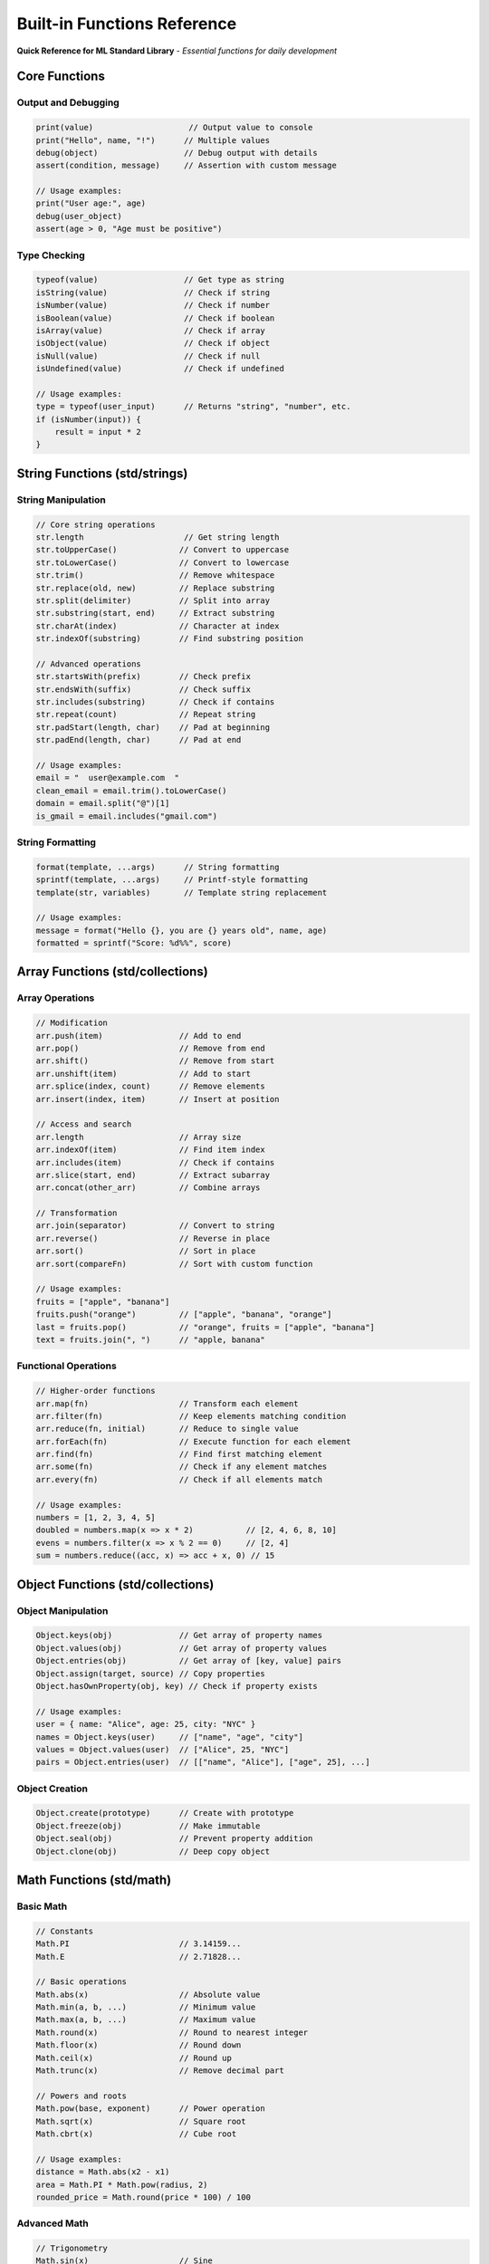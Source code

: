 ==========================
Built-in Functions Reference
==========================

**Quick Reference for ML Standard Library** - *Essential functions for daily development*

Core Functions
==============

Output and Debugging
--------------------

.. code-block:: ml

   print(value)                    // Output value to console
   print("Hello", name, "!")      // Multiple values
   debug(object)                  // Debug output with details
   assert(condition, message)     // Assertion with custom message

   // Usage examples:
   print("User age:", age)
   debug(user_object)
   assert(age > 0, "Age must be positive")

Type Checking
-------------

.. code-block:: ml

   typeof(value)                  // Get type as string
   isString(value)                // Check if string
   isNumber(value)                // Check if number
   isBoolean(value)               // Check if boolean
   isArray(value)                 // Check if array
   isObject(value)                // Check if object
   isNull(value)                  // Check if null
   isUndefined(value)             // Check if undefined

   // Usage examples:
   type = typeof(user_input)      // Returns "string", "number", etc.
   if (isNumber(input)) {
       result = input * 2
   }

String Functions (std/strings)
==============================

String Manipulation
-------------------

.. code-block:: ml

   // Core string operations
   str.length                     // Get string length
   str.toUpperCase()             // Convert to uppercase
   str.toLowerCase()             // Convert to lowercase
   str.trim()                    // Remove whitespace
   str.replace(old, new)         // Replace substring
   str.split(delimiter)          // Split into array
   str.substring(start, end)     // Extract substring
   str.charAt(index)             // Character at index
   str.indexOf(substring)        // Find substring position

   // Advanced operations
   str.startsWith(prefix)        // Check prefix
   str.endsWith(suffix)          // Check suffix
   str.includes(substring)       // Check if contains
   str.repeat(count)             // Repeat string
   str.padStart(length, char)    // Pad at beginning
   str.padEnd(length, char)      // Pad at end

   // Usage examples:
   email = "  user@example.com  "
   clean_email = email.trim().toLowerCase()
   domain = email.split("@")[1]
   is_gmail = email.includes("gmail.com")

String Formatting
-----------------

.. code-block:: ml

   format(template, ...args)      // String formatting
   sprintf(template, ...args)     // Printf-style formatting
   template(str, variables)       // Template string replacement

   // Usage examples:
   message = format("Hello {}, you are {} years old", name, age)
   formatted = sprintf("Score: %d%%", score)

Array Functions (std/collections)
==================================

Array Operations
---------------

.. code-block:: ml

   // Modification
   arr.push(item)                // Add to end
   arr.pop()                     // Remove from end
   arr.shift()                   // Remove from start
   arr.unshift(item)             // Add to start
   arr.splice(index, count)      // Remove elements
   arr.insert(index, item)       // Insert at position

   // Access and search
   arr.length                    // Array size
   arr.indexOf(item)             // Find item index
   arr.includes(item)            // Check if contains
   arr.slice(start, end)         // Extract subarray
   arr.concat(other_arr)         // Combine arrays

   // Transformation
   arr.join(separator)           // Convert to string
   arr.reverse()                 // Reverse in place
   arr.sort()                    // Sort in place
   arr.sort(compareFn)           // Sort with custom function

   // Usage examples:
   fruits = ["apple", "banana"]
   fruits.push("orange")         // ["apple", "banana", "orange"]
   last = fruits.pop()           // "orange", fruits = ["apple", "banana"]
   text = fruits.join(", ")      // "apple, banana"

Functional Operations
--------------------

.. code-block:: ml

   // Higher-order functions
   arr.map(fn)                   // Transform each element
   arr.filter(fn)                // Keep elements matching condition
   arr.reduce(fn, initial)       // Reduce to single value
   arr.forEach(fn)               // Execute function for each element
   arr.find(fn)                  // Find first matching element
   arr.some(fn)                  // Check if any element matches
   arr.every(fn)                 // Check if all elements match

   // Usage examples:
   numbers = [1, 2, 3, 4, 5]
   doubled = numbers.map(x => x * 2)           // [2, 4, 6, 8, 10]
   evens = numbers.filter(x => x % 2 == 0)     // [2, 4]
   sum = numbers.reduce((acc, x) => acc + x, 0) // 15

Object Functions (std/collections)
===================================

Object Manipulation
-------------------

.. code-block:: ml

   Object.keys(obj)              // Get array of property names
   Object.values(obj)            // Get array of property values
   Object.entries(obj)           // Get array of [key, value] pairs
   Object.assign(target, source) // Copy properties
   Object.hasOwnProperty(obj, key) // Check if property exists

   // Usage examples:
   user = { name: "Alice", age: 25, city: "NYC" }
   names = Object.keys(user)     // ["name", "age", "city"]
   values = Object.values(user)  // ["Alice", 25, "NYC"]
   pairs = Object.entries(user)  // [["name", "Alice"], ["age", 25], ...]

Object Creation
---------------

.. code-block:: ml

   Object.create(prototype)      // Create with prototype
   Object.freeze(obj)            // Make immutable
   Object.seal(obj)              // Prevent property addition
   Object.clone(obj)             // Deep copy object

Math Functions (std/math)
=========================

Basic Math
----------

.. code-block:: ml

   // Constants
   Math.PI                       // 3.14159...
   Math.E                        // 2.71828...

   // Basic operations
   Math.abs(x)                   // Absolute value
   Math.min(a, b, ...)           // Minimum value
   Math.max(a, b, ...)           // Maximum value
   Math.round(x)                 // Round to nearest integer
   Math.floor(x)                 // Round down
   Math.ceil(x)                  // Round up
   Math.trunc(x)                 // Remove decimal part

   // Powers and roots
   Math.pow(base, exponent)      // Power operation
   Math.sqrt(x)                  // Square root
   Math.cbrt(x)                  // Cube root

   // Usage examples:
   distance = Math.abs(x2 - x1)
   area = Math.PI * Math.pow(radius, 2)
   rounded_price = Math.round(price * 100) / 100

Advanced Math
-------------

.. code-block:: ml

   // Trigonometry
   Math.sin(x)                   // Sine
   Math.cos(x)                   // Cosine
   Math.tan(x)                   // Tangent
   Math.asin(x)                  // Arc sine
   Math.acos(x)                  // Arc cosine
   Math.atan(x)                  // Arc tangent

   // Logarithms
   Math.log(x)                   // Natural logarithm
   Math.log10(x)                 // Base-10 logarithm
   Math.exp(x)                   // e^x

   // Random numbers
   Math.random()                 // Random float [0, 1)
   Math.randomInt(min, max)      // Random integer [min, max]

File Operations (std/io) 🔒
===========================

.. note::
   **Requires:** ``file_read`` and/or ``file_write`` capabilities

File Reading
------------

.. code-block:: ml

   capability (file_read) function loadData(path) {
       readFile(path)                    // Read entire file as string
       readFileLines(path)               // Read as array of lines
       readFileBytes(path)               // Read as byte array
       fileExists(path)                  // Check if file exists
       getFileSize(path)                 // Get file size in bytes
       getFileModified(path)             // Get last modified time
   }

   // Usage examples:
   config = readFile("config.json")
   lines = readFileLines("data.txt")
   if (fileExists("backup.dat")) {
       backup = readFile("backup.dat")
   }

File Writing
------------

.. code-block:: ml

   capability (file_write) function saveData(path, content) {
       writeFile(path, content)          // Write string to file
       writeFileLines(path, lines)       // Write array of lines
       appendFile(path, content)         // Append to existing file
       createDirectory(path)             // Create directory
       deleteFile(path)                  // Delete file
       copyFile(source, dest)            // Copy file
       moveFile(source, dest)            // Move/rename file
   }

   // Usage examples:
   writeFile("output.txt", processed_data)
   appendFile("log.txt", timestamp + ": " + message)
   createDirectory("results")

Network Operations (std/http) 🔒
=================================

.. note::
   **Requires:** ``network`` capability

HTTP Client
-----------

.. code-block:: ml

   capability (network) function fetchData(url) {
       httpGet(url)                      // GET request
       httpPost(url, data)               // POST request
       httpPut(url, data)                // PUT request
       httpDelete(url)                   // DELETE request
       httpRequest(method, url, options) // Custom request
   }

   // Response object properties:
   response.status                       // Status code (200, 404, etc.)
   response.headers                      // Response headers
   response.body                         // Response body
   response.ok                           // True if status 200-299

   // Usage examples:
   weather = httpGet("https://api.weather.com/current")
   if (weather.ok) {
       data = parseJSON(weather.body)
       temperature = data.temperature
   }

JSON Operations (std/json)
==========================

JSON Processing
---------------

.. code-block:: ml

   parseJSON(json_string)        // Parse JSON string to object
   stringifyJSON(object)         // Convert object to JSON string
   stringifyJSON(obj, indent)    // Pretty-print with indentation

   // Usage examples:
   config_obj = parseJSON(config_text)
   json_output = stringifyJSON(results, 2)  // 2-space indentation

Time and Date (std/time)
========================

Current Time
------------

.. code-block:: ml

   getCurrentTime()              // Current timestamp
   getCurrentDate()              // Current date object
   now()                         // Current time in milliseconds

Date Operations
---------------

.. code-block:: ml

   formatDate(date, format)      // Format date as string
   parseDate(date_string)        // Parse date from string
   addDays(date, days)           // Add days to date
   addHours(date, hours)         // Add hours to date
   getDayOfWeek(date)            // Get day of week (0-6)
   getMonth(date)                // Get month (1-12)
   getYear(date)                 // Get year

   // Usage examples:
   today = getCurrentDate()
   formatted = formatDate(today, "YYYY-MM-DD")
   next_week = addDays(today, 7)

Async Operations (std/async)
============================

Async Utilities
---------------

.. code-block:: ml

   sleep(milliseconds)           // Pause execution
   timeout(fn, milliseconds)     // Execute after delay
   interval(fn, milliseconds)    // Execute repeatedly

   // Promise utilities
   Promise.all(promises)         // Wait for all promises
   Promise.race(promises)        // Wait for first promise
   Promise.resolve(value)        // Create resolved promise
   Promise.reject(error)         // Create rejected promise

Testing Functions (std/testing)
===============================

Assertions
----------

.. code-block:: ml

   // Test assertions
   assert.equal(actual, expected, message)      // Test equality
   assert.notEqual(actual, expected, message)   // Test inequality
   assert.true(condition, message)              // Test true condition
   assert.false(condition, message)             // Test false condition
   assert.null(value, message)                  // Test null value
   assert.throws(fn, message)                   // Test exception thrown

   // Usage in tests:
   function testCalculation() {
       result = add(2, 3)
       assert.equal(result, 5, "2 + 3 should equal 5")
   }

Security Functions 🔒
=====================

.. note::
   **Requires:** Appropriate security capabilities

Cryptographic Operations
-----------------------

.. code-block:: ml

   capability (crypto) function secureOperations() {
       hash(data, algorithm)             // Hash data (SHA-256, etc.)
       encrypt(data, key, algorithm)     // Encrypt data
       decrypt(data, key, algorithm)     // Decrypt data
       generateKey(algorithm)            // Generate cryptographic key
       randomBytes(length)               // Generate random bytes
   }

Input Validation
----------------

.. code-block:: ml

   sanitizeInput(input)          // Clean user input
   validateEmail(email)          // Validate email format
   validateURL(url)              // Validate URL format
   escapeHTML(html)              // Escape HTML characters
   escapeSQLstring)             // Escape SQL string

Common Usage Patterns
====================

Error Handling with Built-ins
-----------------------------

.. code-block:: ml

   capability (file_read) function safeReadFile(path) {
       if (!fileExists(path)) {
           return { success: false, error: "File not found" }
       }

       try {
           content = readFile(path)
           return { success: true, data: content }
       } catch (error) {
           return { success: false, error: error.message }
       }
   }

Data Processing Pipeline
-----------------------

.. code-block:: ml

   function processUserData(raw_data) {
       // Parse and validate
       users = parseJSON(raw_data)
       valid_users = users.filter(user => validateEmail(user.email))

       // Transform
       processed = valid_users.map(user => ({
           id: user.id,
           name: user.name.trim().toLowerCase(),
           domain: user.email.split("@")[1]
       }))

       // Group and count
       domains = processed.reduce((acc, user) => {
           acc[user.domain] = (acc[user.domain] || 0) + 1
           return acc
       }, {})

       return {
           users: processed,
           domain_stats: domains,
           total: processed.length
       }
   }

**Remember:** Functions marked with 🔒 require explicit capabilities in your function declaration!